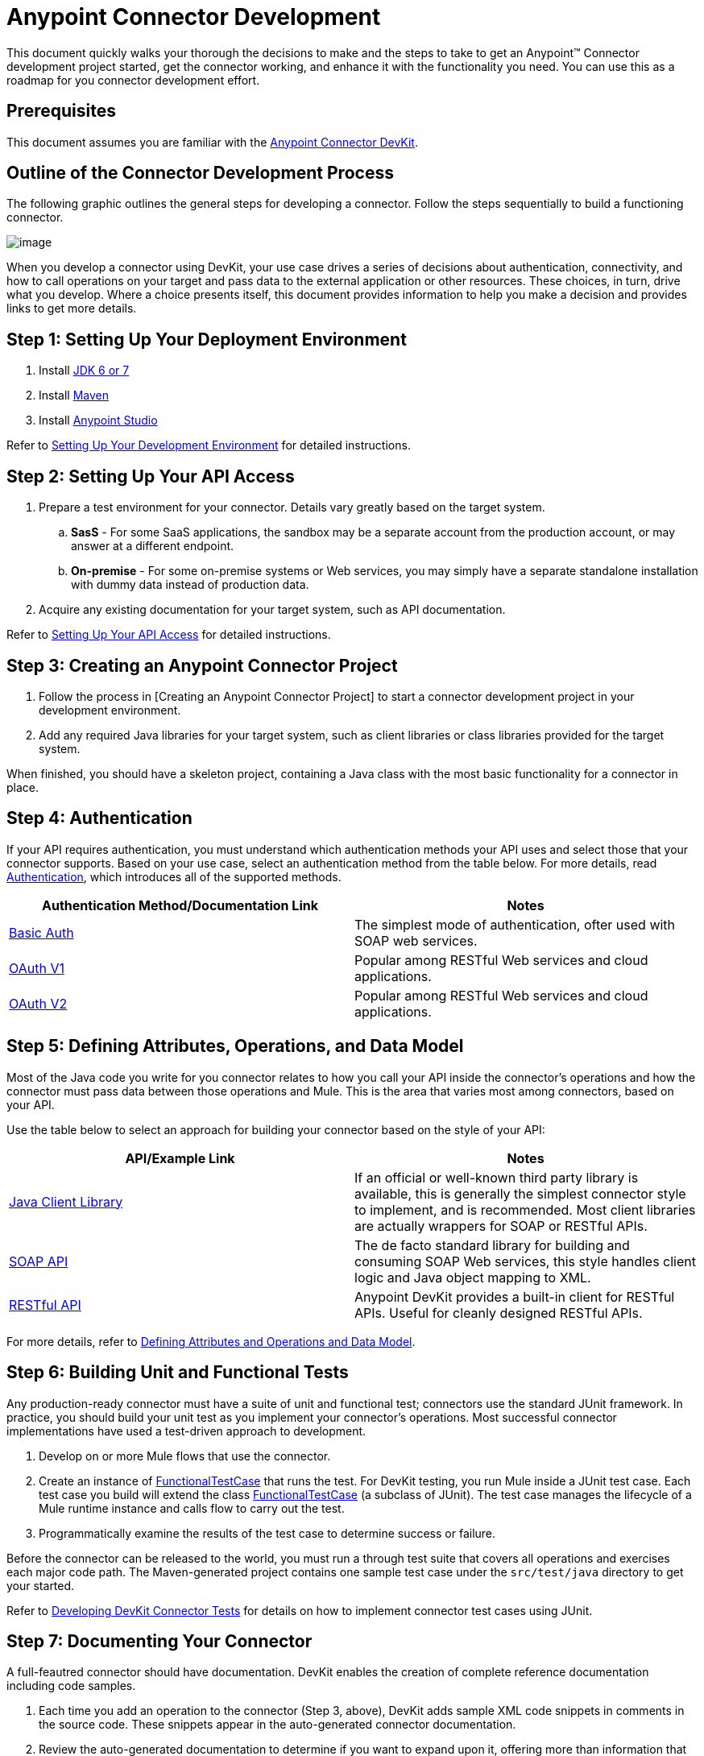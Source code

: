 = Anypoint Connector Development

This document quickly walks your thorough the decisions to make and the steps to take to get an Anypoint(TM) Connector development project started, get the connector working, and enhance it with the functionality you need. You can use this as a roadmap for you connector development effort.

== Prerequisites

This document assumes you are familiar with the link:/docs/display/35X/Anypoint+Connector+DevKit[Anypoint Connector DevKit].

== Outline of the Connector Development Process

The following graphic outlines the general steps for developing a connector. Follow the steps sequentially to build a functioning connector.

image::/docs/download/attachments/122751299/1-package.png?version=1&modificationDate=1421451041557[image]

When you develop a connector using DevKit, your use case drives a series of decisions about authentication, connectivity, and how to call operations on your target and pass data to the external application or other resources. These choices, in turn, drive what you develop. Where a choice presents itself, this document provides information to help you make a decision and provides links to get more details.

== Step 1: Setting Up Your Deployment Environment

. Install http://www.oracle.com/technetwork/java/javase/archive-139210.html[JDK 6 or 7]
. Install http://maven.apache.org/download.cgi[Maven]
. Install link:/platform/mule-studio[Anypoint Studio]

Refer to link:/docs/display/35X/Anypoint+Connector+Development#[Setting Up Your Development Environment] for detailed instructions.

== Step 2: Setting Up Your API Access

. Prepare a test environment for your connector. Details vary greatly based on the target system.
.. *SasS* - For some SaaS applications, the sandbox may be a separate account from the production account, or may answer at a different endpoint.
.. *On-premise* - For some on-premise systems or Web services, you may simply have a separate standalone installation with dummy data instead of production data.
. Acquire any existing documentation for your target system, such as API documentation.

Refer to link:/docs/display/35X/Setting+up+your+API+access[Setting Up Your API Access] for detailed instructions.

== Step 3: Creating an Anypoint Connector Project

. Follow the process in [Creating an Anypoint Connector Project] to start a connector development project in your development environment.
. Add any required Java libraries for your target system, such as client libraries or class libraries provided for the target system.

When finished, you should have a skeleton project, containing a Java class with the most basic functionality for a connector in place.

== Step 4: Authentication

If your API requires authentication, you must understand which authentication methods your API uses and select those that your connector supports. Based on your use case, select an authentication  method from the table below. For more details, read link:/docs/display/35X/Authentication[Authentication], which introduces all of the supported methods.

[width="100%",cols=",",options="header"]
|===
|Authentication Method/Documentation Link |Notes
|link:/docs/display/35X/Basic+Auth[Basic Auth] |The simplest mode of authentication, ofter used with SOAP web services.
|link:/docs/display/35X/OAuth+V1[OAuth V1] |Popular among RESTful Web services and cloud applications.
|link:/docs/display/35X/OAuth+V2[OAuth V2] |Popular among RESTful Web services and cloud applications.
|===

== Step 5: Defining Attributes, Operations, and Data Model

Most of the Java code you write for you connector relates to how you call your API inside the connector's operations and how the connector must pass data between those operations and Mule. This is the area that varies most among connectors, based on your API.

Use the table below to select an approach for building your connector based on the style of your API:

[width="100%",cols=",",options="header"]
|===
|API/Example Link |Notes
|link:/docs/display/35X/Creating+a+Connector+using+a+Java+Client+Library[Java Client Library] |If an official or well-known third party library is available, this is generally the simplest connector style to implement, and is recommended. Most client libraries are actually wrappers for SOAP or RESTful APIs.
|link:/docs/display/35X/Creating+a+Connector+for+a+SOAP+Service+Via+CXF+Client[SOAP API] |The de facto standard library for building and consuming SOAP Web services, this style handles client logic and Java object mapping to XML.
|link:/docs/display/35X/Creating+a+Connector+for+a+RESTful+API+using+@RESTCall+Annotations[RESTful API] |Anypoint DevKit provides a built-in client for RESTful APIs. Useful for cleanly designed RESTful APIs.
|===

For more details, refer to link:/docs/display/35X/Defining+Attributes+Operations+and+Data+Model[Defining Attributes and Operations and Data Model].

== Step 6: Building Unit and Functional Tests

Any production-ready connector must have a suite of unit and functional test; connectors use the standard JUnit framework. In practice, you should build your unit test as you implement your connector's operations. Most successful connector implementations have used a test-driven approach to development.

. Develop on or more Mule flows that use the connector.
. Create an instance of link:/documentation/display/current/Functional+Testing#FunctionalTesting-FunctionalTestCase[FunctionalTestCase] that runs the test. For DevKit testing, you run Mule inside a JUnit test case. Each test case you build will extend the class link:/documentation/display/current/Functional+Testing#FunctionalTesting-FunctionalTestCase[FunctionalTestCase] (a subclass of JUnit). The test case manages the lifecycle of a Mule runtime instance and calls flow to carry out the test.
. Programmatically examine the results of the test case to determine success or failure.

Before the connector can be released to the world, you must run a through test suite that covers all operations and exercises each major code path. The Maven-generated project contains one sample test case under the `src/test/java` directory to get your started.

Refer to link:/docs/display/35X/Developing+DevKit+Connector+Tests[Developing DevKit Connector Tests] for details on how to implement connector test cases using JUnit.

== Step 7: Documenting Your Connector

A full-feautred connector should have documentation. DevKit enables the creation of complete reference documentation including code samples.

. Each time you add an operation to the connector (Step 3, above), DevKit adds sample XML code snippets in comments in the source code. These snippets appear in the auto-generated connector documentation.
. Review the auto-generated documentation to determine if you want to expand upon it, offering more than information that the simple documentation of individual operations.

Refer to link:/docs/display/35X/Creating+Reference+Documentation[Creating a Reference Documentation] for further details.

== Step 8: Packaging and Releasing Your Connector

When your connector is ready for release to a broad audience, take the following additional steps to ensure user success:

. Before releasing a connector, ensure your license agreement is in place.
. If your connector is intended only for internal use, you can share it as an Eclipse update site.
. To share you connector with the community, go to http://www.mulesoft.org/connectors[www.mulesoft.org/connectors].

Refer to link:/docs/display/35X/Packaging+Your+Connector+for+Release[Packaging Your Connector for Release] for full details.

== See Also

* *NEXT*: Understand link:/docs/display/35X/Setting+Up+Your+Dev+Environment[Setting Up Your Development Environment].
